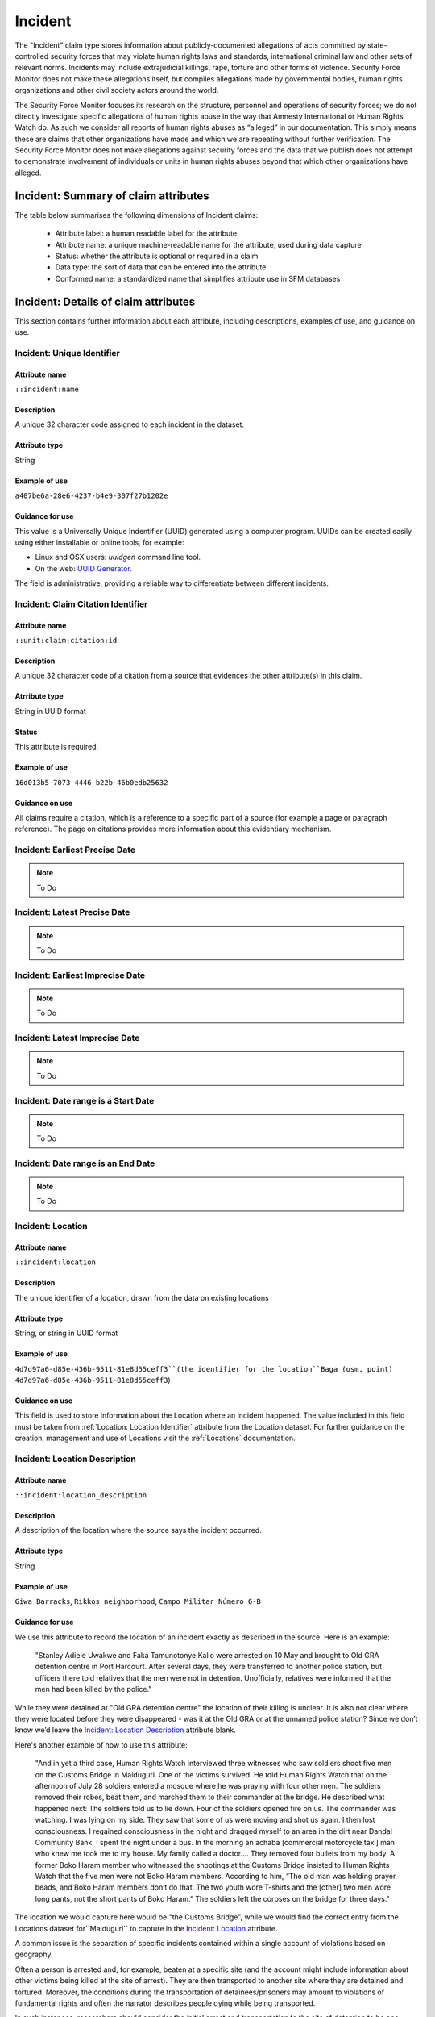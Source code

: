 Incident
########

The "Incident" claim type stores information about publicly-documented allegations of acts committed by state-controlled security forces that may violate human rights laws and standards, international criminal law and other sets of relevant norms. Incidents may include extrajudicial killings, rape, torture and other forms of violence. Security Force Monitor does not make these allegations itself, but compiles allegations made by governmental bodies, human rights organizations and other civil society actors around the world.

The Security Force Monitor focuses its research on the structure, personnel and operations of security forces; we do not directly investigate specific allegations of human rights abuse in the way that Amnesty International or Human Rights Watch do. As such we consider all reports of human rights abuses as “alleged” in our documentation. This simply means these are claims that other organizations have made and which we are repeating without further verification. The Security Force Monitor does not make allegations against security forces and the data that we publish does not attempt to demonstrate involvement of individuals or units in human rights abuses beyond that which other organizations have alleged.


Incident: Summary of claim attributes
*************************************

The table below summarises the following dimensions of Incident claims:

 - Attribute label: a human readable label for the attribute
 - Attribute name: a unique machine-readable name for the attribute, used during data capture
 - Status: whether the attribute is optional or required in a claim
 - Data type: the sort of data that can be entered into the attribute
 - Conformed name: a standardized name that simplifies attribute use in SFM databases

.. csv-table::
   :file: _static/cluster-incident-fields.csv
   :header-rows: 1
   :delim: tab

Incident: Details of claim attributes
*************************************

This section contains further information about each attribute, including descriptions, examples of use, and guidance on use.

Incident: Unique Identifier
===========================

Attribute name
~~~~~~~~~~~~~~

``::incident:name``

Description
~~~~~~~~~~~

A unique 32 character code assigned to each incident in the dataset.

Attribute type
~~~~~~~~~~~~~~

String

Example of use
~~~~~~~~~~~~~~

``a407be6a-28e6-4237-b4e9-307f27b1202e``

Guidance for use
~~~~~~~~~~~~~~~~

This value is a Universally Unique Indentifier (UUID) generated using a computer program. UUIDs can be created easily using either installable or online tools, for example:

- Linux and OSX users: `uuidgen` command line tool.
- On the web: `UUID Generator <https://www.uuidgenerator.net/version>`__.

The field is administrative, providing a reliable way to differentiate between different incidents.

Incident: Claim Citation Identifier
===================================

Attribute name
~~~~~~~~~~~~~~

``::unit:claim:citation:id``

Description
~~~~~~~~~~~

A unique 32 character code of a citation from a source that evidences the other attribute(s) in this claim.

Atrribute type
~~~~~~~~~~~~~

String in UUID format

Status
~~~~~~

This attribute is required.

Example of use
~~~~~~~~~~~~~~

``16d013b5-7073-4446-b22b-46b0edb25632``

Guidance on use
~~~~~~~~~~~~~~~

All claims require a citation, which is a reference to a specific part of a source (for example a page or paragraph reference). The page on citations provides more information about this evidentiary mechanism.

Incident: Earliest Precise Date
===============================

.. Note::
   To Do

Incident: Latest Precise Date
=============================

.. Note::
   To Do

Incident: Earliest Imprecise Date
=================================

.. Note::
   To Do

Incident: Latest Imprecise Date
===============================

.. Note::
   To Do

Incident: Date range is a Start Date
====================================

.. Note::
   To Do

Incident: Date range is an End Date
===================================

.. Note::
   To Do

Incident: Location
==================

Attribute name
~~~~~~~~~~~~~~

``::incident:location``

Description
~~~~~~~~~~~~~~

The unique identifier of a location, drawn from the data on existing locations

Attribute type
~~~~~~~~~~~~~~

String, or string in UUID format

Example of use
~~~~~~~~~~~~~~

``4d7d97a6-d85e-436b-9511-81e8d55ceff3``(the identifier for the location``Baga (osm, point) 4d7d97a6-d85e-436b-9511-81e8d55ceff3``)

Guidance on use
~~~~~~~~~~~~~~~

This field is used to store information about the Location where an incident happened. The value included in this field must be taken from :ref:`Location: Location Identifier` attribute from the Location dataset. For further guidance on the creation, management and use of Locations visit the :ref:`Locations` documentation.

Incident: Location Description
==============================

Attribute name
~~~~~~~~~~~~~~
``::incident:location_description``

Description
~~~~~~~~~~~~~~

A description of the location where the source says the incident occurred.

Attribute type
~~~~~~~~~~~~~~

String

Example of use
~~~~~~~~~~~~~~

``Giwa Barracks``, ``Rikkos neighborhood``, ``Campo Militar Número 6-B``

Guidance for use
~~~~~~~~~~~~~~~~

We use this attribute to record the location of an incident exactly as described in the source. Here is an example:

    "Stanley Adiele Uwakwe and Faka Tamunotonye Kalio were arrested on 10 May and brought to Old GRA detention centre in Port Harcourt. After several days, they were transferred to another police station, but officers there told relatives that the men were not in detention. Unofficially, relatives were informed that the men had been killed by the police."

While they were detained at "Old GRA detention centre" the location of their killing is unclear. It is also not clear where they were located before they were disappeared - was it at the Old GRA or at the unnamed police station? Since we don’t know we’d leave the `Incident: Location Description`_ attribute blank.

Here's another example of how to use this attribute:

    "And in yet a third case, Human Rights Watch interviewed three witnesses who saw soldiers shoot five men on the Customs Bridge in Maiduguri. One of the victims survived. He told Human Rights Watch that on the afternoon of July 28 soldiers entered a mosque where he was praying with four other men. The soldiers removed their robes, beat them, and marched them to their commander at the bridge. He described what happened next: The soldiers told us to lie down. Four of the soldiers opened fire on us. The commander was watching. I was lying on my side. They saw that some of us were moving and shot us again. I then lost consciousness. I regained consciousness in the night and dragged myself to an area in the dirt near Dandal Community Bank. I spent the night under a bus. In the morning an achaba [commercial motorcycle taxi] man who knew me took me to my house. My family called a doctor…. They removed four bullets from my body. A former Boko Haram member who witnessed the shootings at the Customs Bridge insisted to Human Rights Watch that the five men were not Boko Haram members. According to him, “The old man was holding prayer beads, and Boko Haram members don’t do that. The two youth wore T-shirts and the [other] two men wore long pants, not the short pants of Boko Haram.” The soldiers left the corpses on the bridge for three days."

The location we would capture here would be  "the Customs Bridge",  while we would find the correct entry from the Locations dataset for``Maiduguri`` to capture in the `Incident: Location`_ attribute.

A common issue is the separation of specific incidents contained within a single account of violations based on geography.

Often a person is arrested and, for example, beaten at a specific site (and the account might include information about other victims being killed at the site of arrest). They are then transported to another site where they are detained and tortured. Moreover, the conditions during the transportation of detainees/prisoners may amount to violations of fundamental rights and often the narrator describes people dying while being transported.

In such instances, researchers should consider the initial arrest and transportation to the site of detention to be one ``incident`` and abuses committed or otherwise tied to site of detention a separate ``incident``.

Incident: Violation Type
========================

Attribute name
~~~~~~~~~~~~~~

``::incident:violation_type``

Description
~~~~~~~~~~~

Type of alleged violation of human rights law, international humanitarian law or other relevant laws committed during the incident.

Attribute type
~~~~~~~~~~~~~~

Text, multiple entry, controlled vocabulary

Example of use
~~~~~~~~~~~~~~

``Torture; Violations of the Right to Life``, ``Intentionally directing attacks against the civilian population``

Guidance for use
~~~~~~~~~~~~~~~~

In `Incident: Violation Type`_, a value is taken "as is" from the source, without change. If the source states "torture", we transcribe this without further analysis. This is because the Monitor does not make specific direct allegations, but reports verbatim the allegations made by human rights organizations and other credible sources.

Incident: Violation Description
===============================

Attribute name
~~~~~~~~~~~~~~

``::incident:violation_description``

Description
~~~~~~~~~~~

A description of the incident.

Attribute type
~~~~~~~~~~~~~~

String

Example of use
~~~~~~~~~~~~~~

    According to Amnesty International: "Usman Modu, a 26-year-old scrap metal dealer from Maiduguri, spent almost two and a half years in Giwa barracks. He was arrested in April 2012 in Gwange, Maiduguri, during a screening operation after a Boko Haram attack. All the people who left the mosque were gathered together: the elderly and children were allowed to go home. The men were brought before a “pointer”, who pointed at him and 17 other men. He was first taken to a JTF station called NEPA and then to Giwa Barracks. “One by one we were brought in front of an armoured tank. I never saw anything. People said there was someone inside. When I went up, soldiers said I should go left. They started beating me. One soldier beat me with his gun and I fell down. They tied my hands behind my back and beat me. Then told me to go inside the car. I don't know why I was chosen. I was surprised, I don't know what I have done.” The military released Usman with 41 others in November 2014. The 17 men arrested with Usman all died in military custody."

Guidance for use
~~~~~~~~~~~~~~~~

In this attribute we record a direct quotation from the civil society, governmental or other source that describes the incident. When an incident has more than one report tied to it, start the quotation as below:

    According to X organization, “Description of incident”. According to Y organization, “Description of incident”.

Incident: Perpetrator Unit Unique Identifier
============================================

Attribute name
~~~~~~~~~~~~~~

``::incident:perpetrator:unit:ids``

Description
~~~~~~~~~~~

The UUID of the unit against which the allegation is made, selected from the unit dataset.

Attribute type
~~~~~~~~~~~~~~

String, formatted as a UUID

Example of use
~~~~~~~~~~~~~~

``a27d4e1f-7add-4302-ab2e-70c426cce519``

Guidance on use
~~~~~~~~~~~~~~~

Where a source make an allegation against a specific unit, this attribute is used to store that unit's identifier. The unit must already exist in the dataset.

Incident: Perpetrator Person Unique Identifier
===============================================

AAttribute name
~~~~~~~~~~~~~~

``::incident:perpetrator:person:ids``

Description
~~~~~~~~~~~

The UUID of the person against which the allegation is made, selected from the person dataset.

Attribute type
~~~~~~~~~~~~~~

String, formatted as a UUID

Example of use
~~~~~~~~~~~~~~

``a27d4e1f-7add-4302-ab2e-70c426cce519``

Guidance on use
~~~~~~~~~~~~~~~

Where a source make an allegation against a specific person, this attribute is used to store that person's identifier. The person must already exist in the dataset.


Incident: Perpetrator Classification
====================================

Attribute name
~~~~~~~~~~~~~~

``::incident:perpetrator:classification``

Description
~~~~~~~~~~~

General branch or tier of the security force alleged to have committed the act(s) described in the incident.

Attribute type
~~~~~~~~~~~~~~

Text and numbers, multiple entry, controlled vocabulary taken from ``Unit: Classification``

Example of use
~~~~~~~~~~~~~~

``Army``, ``Ejército``, ``Police``, ``Military``, ``Military Police ; Joint Operation``

Guidance for use
~~~~~~~~~~~~~~~~

Sometimes a source will report general information about the alleged perpetrators of an act. For example, rather than state a unit or a specific person the source might include something generic like “soldiers” or “police". In cases like these where we can't be more specific we use this field to record the branch or general classification of the force implicated in the incident. For example:

    According to Amnesty International: "On 1 May 2012, around midnight, Nigerian soldiers arrested 37-year-old Dungus Ladan (not his real name), at his home in Maiduguri. Fatima, Dungus’ wife, told Amnesty International that the soldiers promised to just take him for an interrogation that should not last more than a few hours. When her husband did not return, she said, his father went on 3 May to Giwa barracks to check what had happened. Soldiers told him that Dungus had already been released. When he still did not return, the father went back again to the barracks, where soldiers told him that he should come back the next day to bail out his son. The following day, several relatives went together and gave the soldiers “what they could,” and the soldiers again promised to release Dungus that day. His wife said that the soldiers kept asking for money, and the family kept paying, but Dungus was never released. In February 2014, his father saw Dungus in the detention facility; they spoke briefly. Dungus said he had been framed by some people who owed him money and they arranged for him to be arrested and detained. Since then, his family has not seen him again; soldiers at Giwa barracks have told them he is not there."

The only alleged perpetrators described in this alleged incident are "soldiers". The most appropriate term to enter in `Incident: Perpetrator Classification`_ to match this description which would be "military" because "soldiers" could refer to personnel of the Army, Navy or other armed services of a country.

Entries used in in `Incident: Perpetrator Classification`_ correspond to the list in `Unit Identity: Classification`_.

Incident: Research Comments
=======================

Attribute name
~~~~~~~~~~~~~~

``::incident:claim:comment``

Description
~~~~~~~~~~~

Observations specific to the process of reviewing data in this claim, including fixes, refinements and other suggestions.

Atrribute type
~~~~~~~~~~~~~

String

Example of use
~~~~~~~~~~~~~~

``Parent unit missing``, ``Geography needs attention``, ``Possible duplicate - merge?``

Guidance on use
~~~~~~~~~~~~~~~

Staff Researchers use this attribute to exchange feedback about the data in the claim. This may included changes needed, references to sources that the owner of the claim might look at, and other observations that can improve the quality of the data. Data stored in this attribute are not intended for publication. The comments attribute is common to all claim types in the SFM data model.

Incident: Research Owner
====================

Attribute name
~~~~~~~~~~~~~~

``::incident:claim:researcher``

Description
~~~~~~~~~~~

Initials of Staff Reseacher who first created the unit.

Atrribute type
~~~~~~~~~~~~~

String

Status
~~~~~~

This attribute is optional.

Example of use
~~~~~~~~~~~~~~

``TL``, ``TW``, ``MM``, ``NP``

Guidance on use
~~~~~~~~~~~~~~~

This attribute allows researchers keep track of claims they have created. It  may be used for arbitrary grouping and tagging of specific sets of claims if needed. This type of attribute is common to all types of claim in the SFM data model.

Incident: Research Status
=====================

Attribute name
~~~~~~~~~~~~~~

``::incident:claim:status``

Description
~~~~~~~~~~~

The place of the claim in the research workflow.

Atrribute type
~~~~~~~~~~~~~

String from controlled vocabulary.

Status
~~~~~~

This attribute is optional.

Example of use
~~~~~~~~~~~~~~

``1``, ``X``

Guidance on use
~~~~~~~~~~~~~~~

Staff Researchers use this attribute to indicate where a claim stands in the research workflow between the first cut of a claim, review by other researchers, and final readiness for use in analysis or for publication. The values to be used in this attribute are taken from the below list:

- ``X``: Claim should be deleted.
- ``0``: First commit. This claim has just been added and needs review.
- ``1``: Fixes needed. A reviewer has made comments that need to be addressed, which will be recorded in the `Incident: Research Comments`_ attribute.
- ``2``: Fixes made. The owner of this data has addressed the reviewer's comments.
- ``3``: Clean. A final check has been made by a reviewer, and this claim can be used in analysis and can be published.

This type of attribute is common to all claims in the SFM data model.